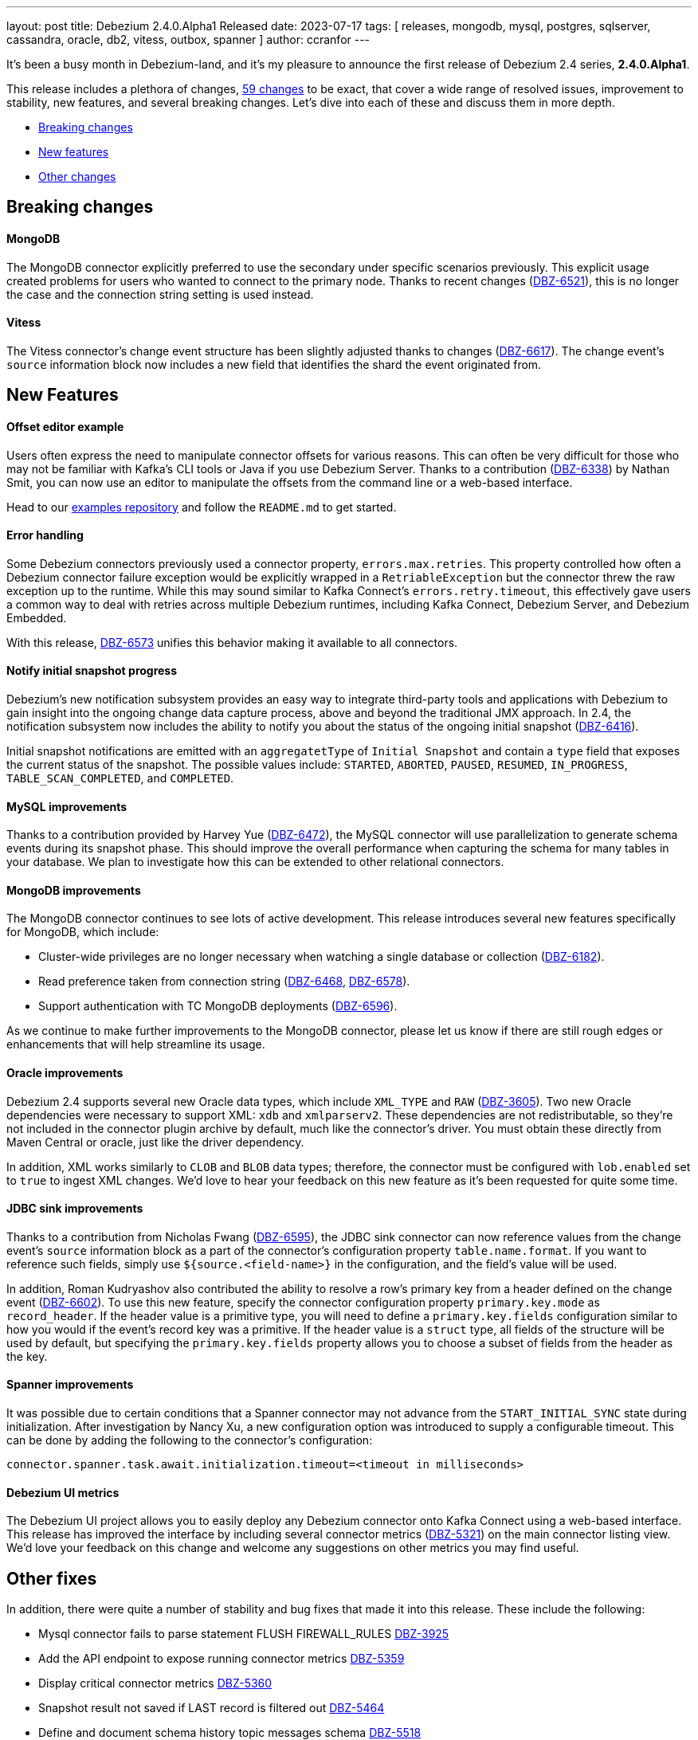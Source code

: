 ---
layout: post
title:  Debezium 2.4.0.Alpha1 Released
date:   2023-07-17
tags: [ releases, mongodb, mysql, postgres, sqlserver, cassandra, oracle, db2, vitess, outbox, spanner ]
author: ccranfor
---

It's been a busy month in Debezium-land, and it's my pleasure to announce the first release of Debezium 2.4 series, *2.4.0.Alpha1*.

This release includes a plethora of changes, https://issues.redhat.com/issues/?jql=project%20%3D%20DBZ%20AND%20fixVersion%20%3D%202.4.0.Alpha1[59 changes] to be exact, that cover a wide range of resolved issues, improvement to stability, new features, and several breaking changes.
Let's dive into each of these and discuss them in more depth.

+++<!- more -->+++

* xref:breaking-changes[Breaking changes]
* xref:new-features[New features]
* xref:other-changes[Other changes]

[id="breaking-changes"]
== Breaking changes

==== MongoDB

The MongoDB connector explicitly preferred to use the secondary under specific scenarios previously.
This explicit usage created problems for users who wanted to connect to the primary node.
Thanks to recent changes (https://issues.redhat.com/browse/DBZ-6521[DBZ-6521]), this is no longer the case and the connection string setting is used instead.

==== Vitess

The Vitess connector's change event structure has been slightly adjusted thanks to changes (https://issues.redhat.com/browse/DBZ-6617[DBZ-6617]).
The change event's `source` information block now includes a new field that identifies the shard the event originated from.

[id="new-features"]
== New Features

==== Offset editor example

Users often express the need to manipulate connector offsets for various reasons.
This can often be very difficult for those who may not be familiar with Kafka's CLI tools or Java if you use Debezium Server.
Thanks to a contribution (https://issues.redhat.com/browse/DBZ-6338[DBZ-6338]) by Nathan Smit, you can now use an editor to manipulate the offsets from the command line or a web-based interface.

Head to our https://github.com/debezium/debezium-examples/tree/main/offset-editor[examples repository] and follow the `README.md` to get started.

==== Error handling

Some Debezium connectors previously used a connector property, `errors.max.retries`.
This property controlled how often a Debezium connector failure exception would be explicitly wrapped in a `RetriableException` but the connector threw the raw exception up to the runtime.
While this may sound similar to Kafka Connect's `errors.retry.timeout`, this effectively gave users a common way to deal with retries across multiple Debezium runtimes, including Kafka Connect, Debezium Server, and Debezium Embedded.

With this release, https://issues.redhat.com/browse/DBZ-6573[DBZ-6573] unifies this behavior making it available to all connectors.

==== Notify initial snapshot progress

Debezium's new notification subsystem provides an easy way to integrate third-party tools and applications with Debezium to gain insight into the ongoing change data capture process, above and beyond the traditional JMX approach.
In 2.4, the notification subsystem now includes the ability to notify you about the status of the ongoing initial snapshot (https://issues.redhat.com/browse?DBZ-6416[DBZ-6416]).

Initial snapshot notifications are emitted with an `aggregatetType` of `Initial Snapshot` and contain a `type` field that exposes the current status of the snapshot.
The possible values include: `STARTED`, `ABORTED`, `PAUSED`, `RESUMED`, `IN_PROGRESS`, `TABLE_SCAN_COMPLETED`, and `COMPLETED`.

==== MySQL improvements

Thanks to a contribution provided by Harvey Yue (https://issues.redhat.com/browse/DBZ-6472[DBZ-6472]), the MySQL connector will use parallelization to generate schema events during its snapshot phase.
This should improve the overall performance when capturing the schema for many tables in your database.
We plan to investigate how this can be extended to other relational connectors.

==== MongoDB improvements

The MongoDB connector continues to see lots of active development.
This release introduces several new features specifically for MongoDB, which include:

* Cluster-wide privileges are no longer necessary when watching a single database or collection (https://issues.redhat.com/browse/DBZ-6182[DBZ-6182]).
* Read preference taken from connection string (https://issues.redhat.com/browse/DBZ-6468[DBZ-6468], https://issues.redhat.com/browse/DBZ-6578[DBZ-6578]).
* Support authentication with TC MongoDB deployments (https://issues.redhat.com/browse/DBZ-6596[DBZ-6596]).

As we continue to make further improvements to the MongoDB connector, please let us  know if there are still rough edges or enhancements that will help streamline its usage.

==== Oracle improvements

Debezium 2.4 supports several new Oracle data types, which include `XML_TYPE` and `RAW` (https://issues.redhat.com/browse/DBZ-3605[DBZ-3605]).
Two new Oracle dependencies were necessary to support XML: `xdb` and `xmlparserv2`.
These dependencies are not redistributable, so they're not included in the connector plugin archive by default, much like the connector's driver.
You must obtain these directly from Maven Central or oracle, just like the driver dependency.

In addition, XML works similarly to `CLOB` and `BLOB` data types; therefore, the connector must be configured with `lob.enabled` set to `true` to ingest XML changes.
We'd love to hear your feedback on this new feature as it's been requested for quite some time.

==== JDBC sink improvements

Thanks to a contribution from Nicholas Fwang (https://issues.redhat.com/browse/DBZ-6595[DBZ-6595]), the JDBC sink connector can now reference values from the change event's `source` information block as a part of the connector's configuration property `table.name.format`.
If you want to reference such fields, simply use `${source.<field-name>}` in the configuration, and the field's value will be used.

In addition, Roman Kudryashov also contributed the ability to resolve a row's primary key from a header defined on the change event (https://issues.redhat.com/browse/DBZ-6602[DBZ-6602]).
To use this new feature, specify the connector configuration property `primary.key.mode` as `record_header`.
If the header value is a primitive type, you will need to define a `primary.key.fields` configuration similar to how you would if the event's record key was a primitive.
If the header value is a `struct` type, all fields of the structure will be used by default, but specifying the `primary.key.fields` property allows you to choose a subset of fields from the header as the key.

==== Spanner improvements

It was possible due to certain conditions that a Spanner connector may not advance from the `START_INITIAL_SYNC` state during initialization.
After investigation by Nancy Xu, a new configuration option was introduced to supply a configurable timeout.
This can be done by adding the following to the connector's configuration:

[source,properties]
----
connector.spanner.task.await.initialization.timeout=<timeout in milliseconds>
----

==== Debezium UI metrics

The Debezium UI project allows you to easily deploy any Debezium connector onto Kafka Connect using a web-based interface.
This release has improved the interface by including several connector metrics (https://issues.redhat.com/browse/DBZ-5321[DBZ-5321]) on the main connector listing view.
We'd love your feedback on this change and welcome any suggestions on other metrics you may find useful.

[id="other-changes"]
== Other fixes

In addition, there were quite a number of stability and bug fixes that made it into this release.
These include the following:

* Mysql connector fails to parse statement FLUSH FIREWALL_RULES https://issues.redhat.com/browse/DBZ-3925[DBZ-3925]
* Add the API endpoint to expose running connector metrics https://issues.redhat.com/browse/DBZ-5359[DBZ-5359]
* Display critical connector metrics https://issues.redhat.com/browse/DBZ-5360[DBZ-5360]
* Snapshot result not saved if LAST record is filtered out https://issues.redhat.com/browse/DBZ-5464[DBZ-5464]
* Define and document schema history topic messages schema https://issues.redhat.com/browse/DBZ-5518[DBZ-5518]
* Align query.fetch.size across connectors https://issues.redhat.com/browse/DBZ-5676[DBZ-5676]
* Upgrade to Apache Kafka 3.5.0 https://issues.redhat.com/browse/DBZ-6047[DBZ-6047]
* Remove downstream related code from UI Frontend code https://issues.redhat.com/browse/DBZ-6394[DBZ-6394]
* Make Signal actions extensible https://issues.redhat.com/browse/DBZ-6417[DBZ-6417]
* CloudEventsConverter throws static error on Kafka Connect 3.5+ https://issues.redhat.com/browse/DBZ-6517[DBZ-6517]
* Dependency io.debezium:debezium-testing-testcontainers affects logback in tests https://issues.redhat.com/browse/DBZ-6525[DBZ-6525]
* Cleanup duplicate jobs from jenkins https://issues.redhat.com/browse/DBZ-6535[DBZ-6535]
* Implement sharded MongoDB ocp deployment and integration tests  https://issues.redhat.com/browse/DBZ-6538[DBZ-6538]
* Batches with DELETE statement first will skip everything else https://issues.redhat.com/browse/DBZ-6576[DBZ-6576]
* Oracle unsupported DDL statement - drop multiple partitions https://issues.redhat.com/browse/DBZ-6585[DBZ-6585]
* Only Struct objects supported for [Header field insertion], found: null https://issues.redhat.com/browse/DBZ-6588[DBZ-6588]
* Support PostgreSQL coercion for UUID, JSON, and JSONB data types https://issues.redhat.com/browse/DBZ-6589[DBZ-6589]
* MySQL parser cannot parse CAST AS dec https://issues.redhat.com/browse/DBZ-6590[DBZ-6590]
* Refactor retry handling in Redis schema history https://issues.redhat.com/browse/DBZ-6594[DBZ-6594]
* Excessive Log Message 'Marking Processed Record for Topic' https://issues.redhat.com/browse/DBZ-6597[DBZ-6597]
* Support for custom tags in the connector metrics https://issues.redhat.com/browse/DBZ-6603[DBZ-6603]
* Fixed DataCollections for table scan completion notification https://issues.redhat.com/browse/DBZ-6605[DBZ-6605]
* Oracle connector is not recoverable if ORA-01327 is wrapped by another JDBC or Oracle exception https://issues.redhat.com/browse/DBZ-6610[DBZ-6610]
* Fatal error when parsing Mysql (Percona 5.7.39-42) procedure https://issues.redhat.com/browse/DBZ-6613[DBZ-6613]
* Build of Potgres connector fails when building against Kafka 2.X https://issues.redhat.com/browse/DBZ-6614[DBZ-6614]
* Upgrade postgresql driver to v42.6.0 https://issues.redhat.com/browse/DBZ-6619[DBZ-6619]
* MySQL ALTER USER with RETAIN CURRENT PASSWORD fails with parsing exception https://issues.redhat.com/browse/DBZ-6622[DBZ-6622]
* Upgrade Quarkus to 3.2.0.Final https://issues.redhat.com/browse/DBZ-6626[DBZ-6626]
* Inaccurate documentation regarding additional-condition https://issues.redhat.com/browse/DBZ-6628[DBZ-6628]
* Oracle connection SQLRecoverableExceptions are not retried by default https://issues.redhat.com/browse/DBZ-6633[DBZ-6633]
* Upgrade kcctl to 1.0.0.Beta3 https://issues.redhat.com/browse/DBZ-6642[DBZ-6642]
* Cannot delete non-null interval value https://issues.redhat.com/browse/DBZ-6648[DBZ-6648]
* Upgrade gRPC to 1.56.1 https://issues.redhat.com/browse/DBZ-6649[DBZ-6649]
* ConcurrentModificationException thrown in Debezium 2.3 https://issues.redhat.com/browse/DBZ-6650[DBZ-6650]
* Dbz crashes on parsing Mysql Procedure Code (Statement Labels) https://issues.redhat.com/browse/DBZ-6651[DBZ-6651]
* CloudEvents converter is broken for JSON message deserialization https://issues.redhat.com/browse/DBZ-6654[DBZ-6654]
* Vitess: Connector fails if table name is a mysql reserved word https://issues.redhat.com/browse/DBZ-6656[DBZ-6656]
* Junit conflicts cause by test-containers module using transitive Junit5 from quarkus https://issues.redhat.com/browse/DBZ-6659[DBZ-6659]
* Disable Kafka 2.x CRON trigger https://issues.redhat.com/browse/DBZ-6667[DBZ-6667]

Altogether, https://issues.redhat.com/issues/?jql=project%20%3D%20DBZ%20AND%20fixVersion%20%3D%202.4.0.Alpha1%20ORDER%20BY%20component%20ASC[59 issues] were fixed for this release.
A big thank you to all the contributors from the community who worked on this release:
https://github.com/adamstrickland[Adam Strickland],
https://github.com/aozmen121[Alisa Houskova],
https://github.com/AnatolyPopov[Anatolii Popov],
https://github.com/ani-sha[Anisha Mohanty],
https://github.com/maxant[Ant Kutschera],
https://github.com/Artgyk[Artur Gukasian],
https://github.com/bdbene[Balint Bene],
https://github.com/roldanbob[Bob Roldan],
https://github.com/Naros[Chris Cranford],
https://github.com/harveyyue[Harvey Yue],
https://github.com/blcksrx[Hossein Torabi],
https://github.com/indraraj[Indra Shukla],
https://github.com/nicholas-fwang[Inki Hwang],
https://github.com/jcechace[Jakub Cechacek],
https://github.com/jpechane[Jiri Pechanec],
https://github.com/mfvitale[Mario Fiore Vitale],
https://github.com/MartinMedek[Martin Medek],
https://github.com/nancyxu123[Nancy Xu],
https://github.com/obabec[Ondrej Babec],
https://github.com/rk3rn3r[René Kerner],
https://github.com/jaegwonseo[Seo Jae-kwon],
https://github.com/smiklosovic[Stefan Miklosovic],
https://github.com/twthorn[Thomas Thornton], and
https://github.com/vjuranek[Vojtech Juranek]!

== What's next?

This initial release of Debezium 2.4 is already packed with lots of new features and the team is only getting started.
Looking at our https://debezium.io/roadmap[road map], we've already tackled nearly half of our plans for 2.4, but much still remains including:

* Single message transforms for TimescaleDB and Timestamps
* OpenLogReplicator ingestion for Oracle
* Ad-hoc blocking snapshots
* Parallelization of Debezium Embedded
* Parallel incremental snapshots for MongoDB
* Further improvements to Debezium UI

We intend to stick to our approximate two week cadence, so expect Alpha2 at the start of August.
Until then, please be sure to get in touch with us on the https://groups.google.com/g/debezium[mailing list] or our https://debezium.zulipchat.com/login/#narrow/stream/302529-users[chat] if you have any ideas or suggestions.
